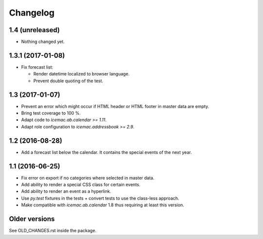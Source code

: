 ===========
 Changelog
===========

1.4 (unreleased)
================

- Nothing changed yet.


1.3.1 (2017-01-08)
==================

- Fix forecast list:

  - Render datetime localized to browser language.

  - Prevent double quoting of the test.


1.3 (2017-01-07)
================

- Prevent an error which might occur if HTML header or HTML footer in master
  data are empty.

- Bring test coverage to 100 %.

- Adapt code to `icemac.ab.calendar >= 1.11`.

- Adapt role configuration to `icemac.addressbook >= 2.9`.

1.2 (2016-08-28)
================

- Add a forecast list below the calendar. It contains the special events of
  the next year.


1.1 (2016-06-25)
================

- Fix error on export if no categories where selected in master data.

- Add ability to render a special CSS class for certain events.

- Add ability to render an event as a hyperlink.

- Use `py.test` fixtures in the tests + convert tests to use the class-less
  approach.

- Make compatible with `icemac.ab.calendar` 1.8 thus requiring at least this
  version.


Older versions
==============

See OLD_CHANGES.rst inside the package.
